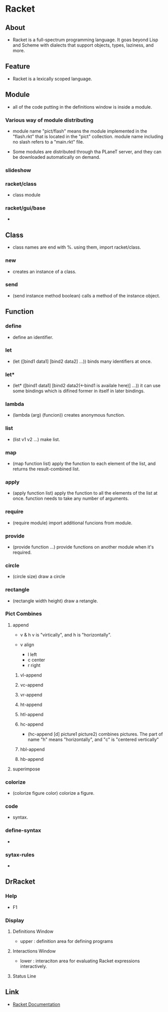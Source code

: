 * Racket
** About
- 
  Racket is a full-spectrum programming language.
  It goas beyond Lisp and Scheme with dialects that support objects, types, laziness, and more.

** Feature
- Racket is a lexically scoped language.

** Module
- all of the code putting in the definitions window is inside a module.

*** Various way of module distributing

- module name "pict/flash" means the module implemented in the "flash.rkt" that is located in the "pict" collection.
  module name including no slash refers to a "main.rkt" file.

- Some modules are distributed through tha PLaneT server, and they can be downloaded automatically on demand.

*** slideshow

*** racket/class
- 
  class module

*** racket/gui/base
- 
  
** Class
- 
  class names are end with %.
  using them, import racket/class.

*** new
- 
  creates an instance of a class.

*** send
- (send instance method boolean)
  calls a method of the instance object.

** Function
*** define
- 
  define an identifier.

*** let
- (let ([bind1 data1] [bind2 data2] ...))
  binds many identifiers at once.

*** let*
- (let* ([bind1 data1] [bind2 data2(<-bind1 is availale here)] ...))
  it can use some bindings which is difined former in itself in later bindings.

*** lambda
- (lambda (arg) (funcion))
  creates anonymous function.

*** list
- (list v1 v2 ...)
  make list.

*** map
- (map function list)
  apply the function to each element of the list, and returns the result-combined list.

*** apply
- (apply function list)
  apply the function to all the elements of the list at once.
  function needs to take any number of arguments.

*** require
- (require module)
  import additional funcions from module.

*** provide
- (provide function ...)
  provide functions on another module when it's required.

*** circle
- (circle size)
  draw a circle

*** rectangle
- (rectangle width height)
  draw a retangle.

*** Pict Combines

**** append
- v & h
  v is "virtically", and h is "horizontally".

- v align
    - l left
    - c center
    - r right


***** vl-append
***** vc-append
***** vr-append
***** ht-append
***** htl-append
***** hc-append
- (hc-append [d] picture1 picture2)
  combines pictures.
  The part of name "h" means "horizontally", and "c" is "centered vertically"

***** hbl-append
***** hb-append


**** superimpose

*** colorize
- (colorize figure color)
  colorize a figure.

*** code
- 
  syntax.

*** define-syntax
- 
  
*** sytax-rules
- 
  
** DrRacket
*** Help
- F1

*** Display
**** Definitions Window
- upper : definition area
  for defining programs
**** Interactions Window
- lower : interaciton area
  for evaluating Racket expressions interactively.
**** Status Line
** Link
- [[http://docs.racket-lang.org/][Racket Documentation]]
